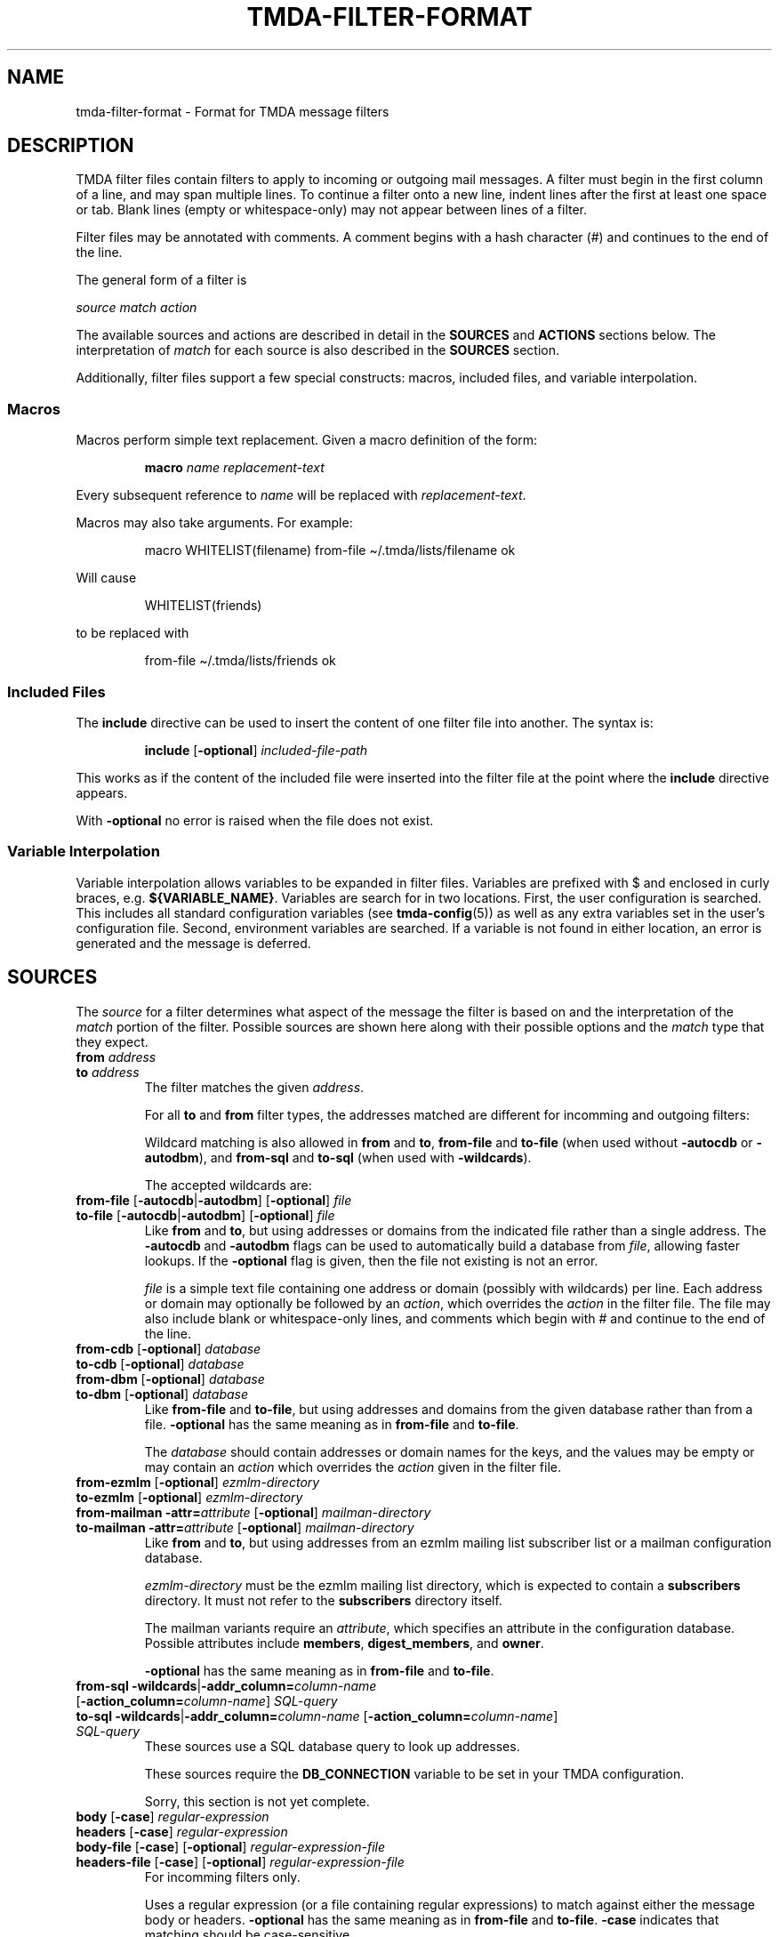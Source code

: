 .\" t
.\"                                      Hey, EMACS: -*- nroff -*-
.\" First parameter, NAME, should be all caps
.\" Second parameter, SECTION, should be 1-8, maybe w/ subsection
.\" other parameters are allowed: see man(7), man(1)
.TH TMDA-FILTER-FORMAT 5 "2010-01-30" TMDA "TMDA Documentation"
.\" Please adjust this date whenever revising the manpage.
.\"
.\" Some roff macros, for reference:
.\" .nh        disable hyphenation
.\" .hy        enable hyphenation
.\" .ad l      left justify
.\" .ad b      justify to both left and right margins
.\" .nf        disable filling
.\" .fi        enable filling
.\" .br        insert line break
.\" .sp <n>    insert n+1 empty lines
.\" for manpage-specific macros, see man(7)
.
.\" **********************************************************************
.SH NAME
tmda\-filter\-format \- Format for TMDA message filters
.
.\" **********************************************************************
.SH DESCRIPTION
.
TMDA filter files contain filters to apply to incoming or outgoing
mail messages.
A filter must begin in the first column of a line, and may span multiple
lines.
To continue a filter onto a new line, indent lines after the first at
least one space or tab.
Blank lines (empty or whitespace-only) may not appear between lines of a
filter.
.PP
Filter files may be annotated with comments.
A comment begins with a hash character (#) and continues to the end of the
line.
.PP
The general form of a filter is
.PP
.I source match action
.PP
The available sources and actions are described in detail in the
.B SOURCES
and
.B ACTIONS
sections below.
The interpretation of
.I match
for each source is also described in the
.B SOURCES
section.
.PP
Additionally, filter files support a few special constructs: macros,
included files, and variable interpolation.
.
.SS Macros
.
Macros perform simple text replacement.
Given a macro definition of the form:
.IP
.EX
.BI macro " name replacement\-text"
.EE
.PP
Every subsequent reference to
.I name
will be replaced with
.IR replacement\-text .
.PP
Macros may also take arguments.
For example:
.IP
.EX
macro WHITELIST(filename) from\-file \(ti/.tmda/lists/filename ok
.EE
.PP
Will cause
.IP
.EX
WHITELIST(friends)
.EE
.PP
to be replaced with
.IP
.EX
from\-file \(ti/.tmda/lists/friends ok
.EE
.
.SS Included Files
.
The
.B include
directive can be used to insert the content of one filter file into
another.
The syntax is:
.IP
.EX
.BR include " [" \-optional "] \fIincluded\-file\-path"
.EE
.PP
This works as if the content of the included file were inserted into the
filter file at the point where the
.B include
directive appears.
.PP
With
.B \-optional
no error is raised when the file does not exist.
.
.SS Variable Interpolation
.
Variable interpolation allows variables to be expanded in filter files.
Variables are prefixed with $ and enclosed in curly braces, e.g.
.BR ${VARIABLE_NAME} .
Variables are search for in two locations.
First, the user configuration is searched.
This includes all standard configuration variables (see
.BR tmda\-config (5))
as well as any extra variables set in the user's configuration file.
Second, environment variables are searched.
If a variable is not found in either location, an error is generated and
the message is deferred.
.
.\" **********************************************************************
.SH SOURCES
.
The
.I source
for a filter determines what aspect of the message the filter is based on
and the interpretation of the
.I match
portion of the filter.
Possible sources are shown here along with their possible options and the
.I match
type that they expect.
.
.TP
.BI "from " address
.TQ
.BI "to " address
The filter matches the given
.IR address .
.IP
For all
.B to
and
.B from
filter types, the addresses matched are different for incomming and
outgoing filters:
.\" This table produces adjusting warnings because of the long,
.\" non-breakable words. As a work-around, disable adjusting just
.\" until the end of the table, and allow plenty of opportunity to
.\" break long words.
.na
.TS
allbox, tab(;);
l l l
lB l l.
;Incoming Filter;Outgoing Filter
from*;T{
Envelope sender or one of the headers
.BR From ,
.BR Reply-To ,
or
.B X-Primary-Address
(depending on the
.B PRI\%MARY_AD\%DRESS_MATCH
setting)
T};From header
to*;Envelope recipient;T{
Recipient on
.BR tmda-sendmail 's
command line or the
.B To
header
T}
.TE
.ad
.IP
Wildcard matching is also allowed in
.B from
and
.BR to ,
.B \%from\-file
and
.B \%to\-file
(when used without
.B \%\-autocdb
or
.BR \%\-autodbm ),
and
.B \%from\-sql
and
.B \%to\-sql
(when used with
.BR \%\-wildcards ).
.IP
The accepted wildcards are:
.TS
allbox, tab(;);
lB lB
lB l.
Wildcard;Matches
*;anything
?;any single character
[\fIchars\fP];a single character from \fIchars
[!\fIchars\fP];a single character that is not in \fIchars
@=;\fB@\fP or \fB@*.\fP, for matching optional subdomains
.TE
.
.TP
.BR from\-file " [" \-autocdb | \-autodbm "] [" \-optional "] \fIfile"
.TQ
.BR to\-file " [" \-autocdb | \-autodbm "] [" \-optional "] \fIfile"
Like
.B from
and
.BR to ,
but using addresses or domains from the indicated file rather than a
single address.
The
.B \%\-autocdb
and
.B \%\-autodbm
flags can be used to automatically build a database from
.IR file ,
allowing faster lookups.
If the
.B \%\-optional
flag is given, then the file not existing is not an error.
.IP
.I file
is a simple text file containing one address or domain (possibly with
wildcards) per line.
Each address or domain may optionally be followed by an
.IR action ,
which overrides the
.I action
in the filter file.
The file may also include blank or whitespace-only lines, and comments
which begin with # and continue to the end of the line.
.
.TP
.BR from\-cdb " [" \-optional "] \fIdatabase"
.TQ
.BR to\-cdb " [" \-optional "] \fIdatabase"
.TQ
.BR from\-dbm " [" \-optional "] \fIdatabase"
.TQ
.BR to\-dbm " [" \-optional "] \fIdatabase"
Like
.B from-file
and
.BR to-file ,
but using addresses and domains from the given database rather than from
a file.
.B \%\-optional
has the same meaning as in
.B \%from\-file
and
.BR \%to\-file .
.IP
The
.I database
should contain addresses or domain names for the keys, and the values may
be empty or may contain an
.I action
which overrides the
.I action
given in the filter file.
.
.TP
.BR from\-ezmlm " [" \-optional "] \fIezmlm\-directory"
.TQ
.BR to\-ezmlm " [" \-optional "] \fIezmlm\-directory"
.TQ
.BR "from\-mailman \-attr=\fIattribute\fP " [ \-optional "] \
\fImailman\-directory"
.TQ
.BR "to\-mailman \-attr=\fIattribute\fP " [ \-optional "] \
\fImailman\-directory"
Like
.B from
and
.BR to ,
but using addresses from an ezmlm mailing list subscriber list or a
mailman configuration database.
.IP
.I ezmlm\-directory
must be the ezmlm mailing list directory, which is expected to contain a
.B \%subscribers
directory.
It must not refer to the
.B \%subscribers
directory itself.
.IP
The mailman variants require an
.IR attribute ,
which specifies an attribute in the configuration database.
Possible attributes include
.BR \%members ,
.BR \%digest_members ,
and
.BR \%owner .
.IP
.B \%\-optional
has the same meaning as in
.B \%from\-file
and
.BR \%to\-file .
.
.TP
.BI "from\-sql \-wildcards\fR|\fP\-addr_column=" column\-name " \fR[\fP\
\-action_column=" "column\-name\fR]\fP SQL\-query"
.TQ
.BI "to\-sql \-wildcards\fR|\fP\-addr_column=" column\-name " \fR[\fP\
\-action_column=" "column\-name\fR]\fP SQL\-query"
These sources use a SQL database query to look up addresses.
.IP
These sources require the
.B \%DB_CONNECTION
variable to be set in your TMDA configuration.
.IP
Sorry, this section is not yet complete.
.
.TP
.BR body " [" \-case "] \fIregular\-expression"
.TQ
.BR headers " [" \-case "] \fIregular\-expression"
.TQ
.BR body\-file " [" \-case "] [" \-optional "] \
\fIregular\-expression\-file"
.TQ
.BR headers\-file " [" \-case "] [" \-optional "] \
\fIregular\-expression\-file"
For incomming filters only.
.IP
Uses a regular expression (or a file containing regular expressions) to
match against either the message body or headers.
.B \%\-optional
has the same meaning as in
.B \%from\-file
and
.BR \%to\-file .
.B \%\-case
indicates that matching should be case-sensitive.
.IP
Regular expression files should contain one expression per line.
If a regular expression contains whitespace, it must be quoted.
Single quotes (') and double quotes (") are allowed.
The file may also include blank or whitespace-only lines, and comments
which begin with # and continue to the end of the line.
.IP
The regular expression format is that used by Python's
.B re
module.
Documentation may be found by using the command:
.IP
.EX
pydoc re
.EE
.IP
Or on the
.UR http://docs.python.org/library/re.html
Python web site
.UE .
.
.TP
.BI "size <" bytes
.TQ
.BI "size >" bytes
For incomming filters only.
.IP
Matches messages based on their size.
No space is permitted between the operator and
.IR bytes .
.
.TP
.BI "pipe " command\-string
.TQ
.BI "pipe\-headers " command\-string
For incomming filters only.
.IP
These sources pipe the contents of the message (or just the message
headers) to the indicated command.
The match succeeds if the command returns 0 and fails otherwise.
.
.\" **********************************************************************
.SH ACTIONS
.
Most actions are either a single word, or a word followed by an equal
sign (=) and a parameter.
The
.B tag
action is an exception to this rule and takes a variable number of
arguments.
.PP
Many actions also have aliases.
The action and its aliases have exactly the same meaning, and the choice
of which to use is arbitrary.
.
.SS Incoming Filter Actions
.
.TP
.BR bounce [ =\fItemplate\fP ]
.TQ
.BR reject [ =\fItemplate\fP ]
Send back a delivery failure notification, optionally specifying the
message template to use.
.I template
may be an absolute path or a relative path.
If it begins with `\(ti', it will be expanded to the user's home
directory.
A relative path is relative to
.BR TEMPLATE_DIR .
.
.TP
.B drop
.TQ
.B exit
.TQ
.B stop
Silently discard the message.
.
.TP
.BR ok [ =\fIinstruction\fP ]
.TQ
.BR accept [ =\fIinstruction\fP ]
.TQ
.BR deliver [ =\fIinstruction\fP ]
Deliver the message, optionally specifying the delivery instruction.
.I instruction
can have several forms:
.TS
allbox, tab(;);
l l.
T{
.BI deliver=| "program \fR[\fPargument .\|.\|.\fR]"
T};Pipe message to a program.
T{
.BI deliver=& address
T};T{
Forward message.
The `&' is optional if the address begins with a letter or a number.
T}
T{
.BI deliver=: path
T};Deliver to mmdf mailbox.
T{
.BI deliver= path
T};T{
Deliver to mbox mailbox.
Must begin with `\(ti' or `/' and must not end with `/'.
T}
T{
.BI deliver= path /
T};T{
Deliver to maildir mailbox.
Must begin with `\(ti' or `/' and must end with `/'.
T}
.TE
.IP
TMDA will not create mailboxes if they don't exist, and will not deliver
to a symlinked mailbox.
Please note that delivering to mmdf and mbox mailboxes on an NFS
filesystem is not safe.
.
.TP
.BR confirm [ =\fItemplate\fP ]
Send a confirmation request, optionally specifying the template to use.
.
.TP
.B hold
Save the message in the pending queue.
.
.SS Outgoing Filter Actions
.
.TP
.BR bare [ =append ]
Don't tag the outgoing message.
If
.B =append
is included, append the recipient to the file specified by
.B BARE_APPEND
or executed the SQL statement in
.B DB_BARE_APPEND
to add the recipient to the database.
.
.TP
.BR sender [ =\fIaddress\fP ]
Tag the message with a sender address.
The address to use can be given explicitly.
The recipient's address is used by default.
.
.TP
.BR domain [ =\fIaddress\fP ]
Like
.BR sender ,
but only use the domain part of the address.
.
.TP
.BR dated [ =\fItimeout\fP ]
Tag the message with a dated address.
You may optionally specify a timeout to use instead of the default.
The format for timeout is a number followed by a single letter that
provides the time unit.
Valid time units are:
.TS
tab(;);
lB l.
Y;years
M;months
w;weeks
d;days
h;hours
m;minutes
s;seconds
.TE
.
.TP
.BI exp= full\-address
.TQ
.BI explicit= full\-address
.TQ
.BI as= full\-adress
Use a specific sender address.
.
.TP
.BI ext= address\-extension
.TQ
.BI extension= address\-extension
Use a specific sender address extension.
.
.TP
.BI kw= keyword
.TQ
.BI keyword= keyword
Tag the message with a keyword address.
.
.TP
.B default
Use the action given by the
.B ACTION_OUTGOING
option.
.
.TP
.BI tag " header action \fR[\fPheader action .\|.\|.\fR]"
Allows you to specify a sequence of
.I header action
pairs to apply actions to specific headers.
.I header
is the name of the header you want to apply the action to, usually
.B From
or
.B Reply\-To
(leave off the `:').
It may also be
.B envelope
to apply the action to the envelope sender.
.IP
.I action
can be any of the actions from
.B Outgoing Filter Actions
(except
.BR tag ).
.
.\" **********************************************************************
.SH SEE ALSO
.
.BR tmda\-filter (1),
.BR tmda\-config (5),
.UR http://tmda.sourceforge.net/cgi\-bin/moin.cgi/FilterSpecification
The TMDA wiki
.UE .
.
.\" **********************************************************************
.SH AUTHOR
.
TMDA was written by
.MT jason@mastaler.com
Jason R. Mastaler
.ME .
.PP
This manual page is based on documentation from the TMDA wiki and was
written by
.MT kevin\-opensource@omegacrash.net
Kevin Goodsell
.ME ,
for the Debian project (and may be used by others).
